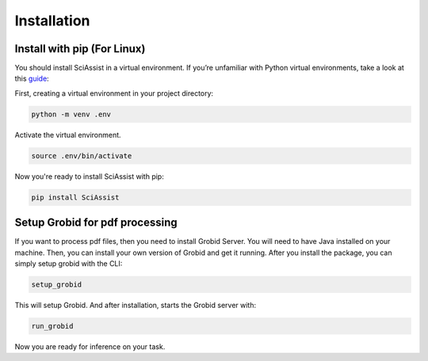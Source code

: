 Installation
============

.. _Installation:


Install with pip (For Linux)
""""""""""""""""""""""""""""""""
You should install SciAssist in a virtual environment. 
If you’re unfamiliar with Python virtual environments, take a look at this
`guide <https://packaging.python.org/en/latest/guides/installing-using-pip-and-virtual-environments/>`_:

First, creating a virtual environment in your project directory: 

.. code-block:: bash

    python -m venv .env

Activate the virtual environment.

.. code-block:: bash
    
    source .env/bin/activate

Now you're ready to install SciAssist with pip:

.. code-block:: bash

    pip install SciAssist

Setup Grobid for pdf processing
"""""""""""""""""""""""""""""""

If you want to process pdf files, then you need to install Grobid Server. 
You will need to have Java installed on your machine. Then, you can install 
your own version of Grobid and get it running.
After you install the package, you can simply setup grobid with the CLI:

.. code-block:: bash

    setup_grobid

This will setup Grobid. And after installation, starts the Grobid server with:

.. code-block:: bash

    run_grobid


Now you are ready for inference on your task.
